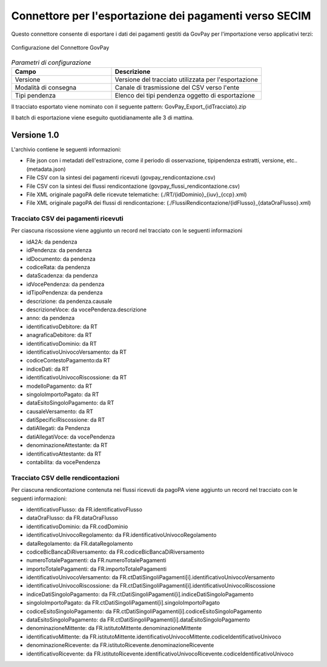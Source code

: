 .. _govpay_configurazione_connettori_govpay:

Connettore per l'esportazione dei pagamenti verso SECIM
------------------------------------------------------------

Questo connettore consente di esportare i dati dei pagamenti gestiti da GovPay per l'importazione verso applicativi terzi: 

.. figure:: ../../_images/48ConnettoreGOVPAY.png
   :align: center
   :name: 48ConnettoreGOVPAY

   Configurazione del Connettore GovPay

.. csv-table:: *Parametri di configurazione*
   :header: "Campo", "Descrizione"
   :widths: 40,60

   "Versione", "Versione del tracciato utilizzata per l'esportazione"
   "Modalità di consegna", "Canale di trasmissione del CSV verso l'ente"
   "Tipi pendenza", "Elenco dei tipi pendenza oggetto di esportazione"
  
Il tracciato esportato viene nominato con il seguente pattern: GovPay_Export_{idTracciato}.zip

Il batch di esportazione viene eseguito quotidianamente alle 3 di mattina.  

Versione 1.0
~~~~~~~~~~~~

L'archivio contiene le seguenti informazioni:

* File json con i metadati dell'estrazione, come il periodo di osservazione, tipipendenza estratti, versione, etc.. (metadata.json)
* File CSV con la sintesi dei pagamenti ricevuti (govpay_rendicontazione.csv)
* File CSV con la sintesi dei flussi rendicontazione (govpay_flussi_rendicontazione.csv)
* File XML originale pagoPA delle ricevute telematiche: (./RT/{idDominio}_{iuv}_{ccp}.xml)
* File XML originale pagoPA dei flussi di rendicontazione: (./FlussiRendicontazione/{idFlusso}_{dataOraFlusso}.xml)

Tracciato CSV dei pagamenti ricevuti
^^^^^^^^^^^^^^^^^^^^^^^^^^^^^^^^^^^^

Per ciascuna riscossione viene aggiunto un record nel tracciato con le seguenti informazioni

* idA2A: da pendenza
* idPendenza: da pendenza
* idDocumento: da pendenza
* codiceRata: da pendenza
* dataScadenza: da pendenza
* idVocePendenza: da pendenza
* idTipoPendenza: da pendenza
* descrizione: da pendenza.causale
* descrizioneVoce: da vocePendenza.descrizione
* anno: da pendenza
* identificativoDebitore: da RT
* anagraficaDebitore: da RT
* identificativoDominio: da RT
* identificativoUnivocoVersamento: da RT
* codiceContestoPagamento:da RT
* indiceDati: da RT
* identificativoUnivocoRiscossione: da RT
* modelloPagamento: da RT
* singoloImportoPagato: da RT
* dataEsitoSingoloPagamento: da RT
* causaleVersamento: da RT
* datiSpecificiRiscossione: da RT
* datiAllegati: da Pendenza
* datiAllegatiVoce: da vocePendenza
* denominazioneAttestante: da RT
* identificativoAttestante: da RT
* contabilita: da vocePendenza

Tracciato CSV delle rendicontazioni
^^^^^^^^^^^^^^^^^^^^^^^^^^^^^^^^^^^

Per ciascuna rendicontazione contenuta nei flussi ricevuti da pagoPA viene aggiunto un record nel tracciato con le seguenti informazioni:

* identificativoFlusso: da FR.identificativoFlusso
* dataOraFlusso: da FR.dataOraFlusso
* identificativoDominio: da FR.codDominio
* identificativoUnivocoRegolamento: da FR.identificativoUnivocoRegolamento
* dataRegolamento: da FR.dataRegolamento
* codiceBicBancaDiRiversamento: da FR.codiceBicBancaDiRiversamento
* numeroTotalePagamenti: da FR.numeroTotalePagamenti
* importoTotalePagamenti: da FR.importoTotalePagamenti
* identificativoUnivocoVersamento: da FR.ctDatiSingoliPagamenti[i].identificativoUnivocoVersamento
* identificativoUnivocoRiscossione: da FR.ctDatiSingoliPagamenti[i].identificativoUnivocoRiscossione
* indiceDatiSingoloPagamento: da FR.ctDatiSingoliPagamenti[i].indiceDatiSingoloPagamento
* singoloImportoPagato: da FR.ctDatiSingoliPagamenti[i].singoloImportoPagato
* codiceEsitoSingoloPagamento: da FR.ctDatiSingoliPagamenti[i].codiceEsitoSingoloPagamento
* dataEsitoSingoloPagamento: da FR.ctDatiSingoliPagamenti[i].dataEsitoSingoloPagamento
* denominazioneMittente: da FR.istitutoMittente.denominazioneMittente
* identificativoMittente: da FR.istitutoMittente.identificativoUnivocoMittente.codiceIdentificativoUnivoco
* denominazioneRicevente: da FR.istitutoRicevente.denominazioneRicevente
* identificativoRicevente: da FR.istitutoRicevente.identificativoUnivocoRicevente.codiceIdentificativoUnivoco

